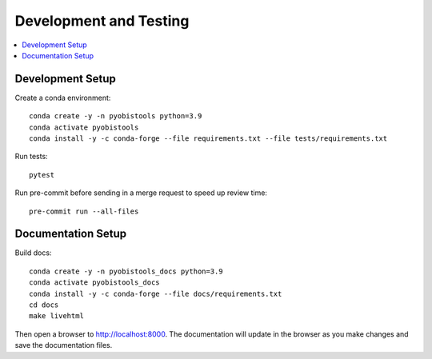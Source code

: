 Development and Testing
=======================

.. contents::
   :depth: 1
   :local:
   :backlinks: none


Development Setup
-----------------

Create a conda environment::

    conda create -y -n pyobistools python=3.9
    conda activate pyobistools
    conda install -y -c conda-forge --file requirements.txt --file tests/requirements.txt

Run tests::

    pytest

Run pre-commit before sending in a merge request to speed up review time::

    pre-commit run --all-files


Documentation Setup
-------------------

Build docs::

    conda create -y -n pyobistools_docs python=3.9
    conda activate pyobistools_docs
    conda install -y -c conda-forge --file docs/requirements.txt
    cd docs
    make livehtml

Then open a browser to `http://localhost:8000 <http://localhost:8000>`_. The documentation will update in the browser as you make changes and save the documentation files.
